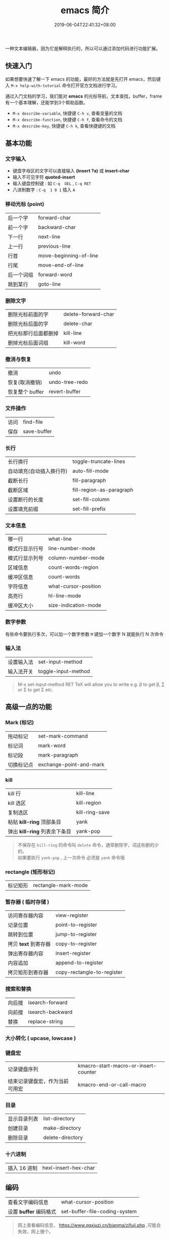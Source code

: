 #+TITLE: emacs 简介
#+DESCRIPTION: emacs 编辑器 
#+TAGS[]: emacs
#+CATEGORIES[]: 技术
#+DATE: 2019-06-04T22:41:32+08:00
#+lastmod: 2020-02-05T18:24:57+08:00

一种文本编辑器，因为它是解释执行的，所以可以通过添加代码进行功能扩展。
# more

** 快速入门 
   如果想要快速了解一下 emacs 的功能，最好的方法就是先打开 emacs，然后键入 =M-x help-with-tutorial= 命令打开官方文档进行学习。
   
  通过入门文档的学习，我们能对 *emacs* 的光标导航，文本查找，buffer，frame 有一个基本理解，还能学到3个帮助函数。
  
- =M-x describe-variable=, 快捷键 =C-h v=, 查看变量的文档
- =M-x describe-function=, 快捷键 =C-h f=, 查看命令的文档
- =M-x describe-key=, 快捷键 =C-h k=, 查看快捷键的文档

** 基本功能
*** 文字输入
   - 键盘字母区的文字可以直接输入 *(insert ?a)*  或 *insert-char*
   - 输入不可见字符 *quoted-insert*
   - 输入键盘控制键 : 如  ~C-q  DEL~ ,  ~C-q RET~
   - 八进制数字 : ~C-q  1 0 1~  插入 ~A~ 
     
*** 移动光标 (point)
    | 后一个字   | forward-char           |
    | 前一个字   | backward-char          |
    | 下一行     | next-line              |
    | 上一行     | previous-line          |
    | 行首       | move-beginning-of-line |
    | 行尾       | move-end-of-line       |
    | 后一个词组 | forward-word           |
    | 跳到某行   | goto-line              |

*** 删除文字
    | 删除光标前面的字     | delete-forward-char |
    | 删除光标后面的字     | delete-char         |
    | 把光标那行后面都删掉 | kill-line           |
    | 删掉光标后面词组     | kill-word           |

*** 撤消与恢复
    | 撤消            | undo           |
    | 恢复(取消撤销)  | undo-tree-redo |
    | 恢复整个 buffer | revert-buffer  |

*** 文件操作
    | 访问 | find-file   |
    | 保存 | save-buffer |
*** 长行
    | 长行换行                 | toggle-truncate-lines    |
    | 自动填充(自动插入换行符) | auto-fill-mode           |
    | 截断长行                 | fill-paragraph           |
    | 截断区域                 | fill-region-as-paragraph |
    | 设置断行的长度           | set-fill-column          |
    | 设置填充前缀             | set-fill-prefix          |
    
*** 文本信息
    | 哪一行         | what-line            |
    | 模式行显示行号 | line-number-mode     |
    | 模式行显示列号 | column-number-mode   |
    | 区域信息       | count-words-region   |
    | 缓冲区信息     | count-words          |
    | 字符信息       | what-cursor-position |
    | 高亮行         | hl-line-mode         |
    | 缓冲区大小     | size-indication-mode |
     
*** 数字参数
    有些命令要执行多次，可以加一个数字参数 
    ~M~ 键加一个数字 N 就能执行 N 次命令
*** 输入法
    | 设置输入法 | set-input-method    |
    | 输入法开关 | toggle-input-method |

    #+begin_quote
    M-x set-input-method RET TeX will allow you to write e.g. \beta to get β,
    \sum or \Sigma to get Σ etc.
    #+end_quote

** 高级一点的功能
*** Mark (标记) 
    | 拖动标记              | set-mark-command        |
    | 标记词                | mark-word               |
    | 标记段 |mark-paragraph                          |
    | 切换标记点            | exchange-point-and-mark |
*** kill
    | kill 行                       | kill-line      |
    | kill 选区                     | kill-region    |
    | 复制选区                      | kill-ring-save |
    | 粘贴 *kill-ring* 顶部条目     | yank           |
    | 弹出 *kill-ring* 列表余下条目 | yank-pop       |

    #+begin_quote
    #+begin_verse
    不保存在 ~kill-ring~   的命令叫 ~delete~ 命令，通常删除字，词这些删的少的。 
    如果要执行 ~yank-pop~ , 上一次命令 必须是 ~yank~ 命令哦
    #+end_verse
    #+end_quote
*** rectangle (矩形标记)
    | 标记矩形 | rectangle-mark-mode |
*** 暂存器  ( 临时存储 ) 
    | 访问寄存器内容       | view-register              |
    | 记录位置             | point-to-register          |
    | 跳转到位置           | jump-to-register           |
    | 拷贝 *text* 到寄存器 | copy-to-register           |
    | 弹出寄存器内容       | insert-register            |
    | 内容追加             | append-to-register         |
    | 拷贝矩形到寄存器     | copy-rectangle-to-register |
     
*** 搜索和替换 
    | 向后搜 | isearch-forward  |
    | 向前搜 | isearch-backward |
    | 替换   | replace-string   |

*** 大小转化  ( upcase, lowcase ) 
*** 键盘宏  
    | 记录键盘序列                   | kmacro-start-macro-or-insert-counter |
    | 结束记录键盘宏，作为当前可用宏 | kmacro-end-or-call-macro             |

*** 目录
    | 显示目录列表 | list-directory   |
    | 创建目录     | make-directory   |
    | 删除目录     | delete-directory |
*** 十六进制
    | 插入 16 进制 | hexl-insert-hex-char |

** 编码
   | 查看文字编码信息       | what-cursor-position          |
   | 设置 *buffer* 编码格式 | set-buffer-file-coding-system |
   
   #+begin_quote
   网上查看编码信息， https://www.qqxiuzi.cn/bianma/zifuji.php ,可能会失效，网上搜个。
   #+end_quote
   
** 服务 
   #+begin_quote
   开启服务后，就能共享 *emacs* 环境了。还可以设置多个不同服务
   #+end_quote
   | 开启服务         | server-start          |
   | 连接服务         | emacsclient           |
   | 设置客户端编辑器 | EDITOR=emacsclient -c |
   | 关闭服务文件     | ~C-x #~               |

** 扩展
   | 列出扩展 | list-packages            |
   | 重新安装 | package-reinstall        |
   | 加载扩展 | load-file                |
   | 加载扩展 | require                  |
   | 字节编译 | byte-recompile-directory |
** 排错
   | 捕捉错误 | debug-on-error |

** 帮助
   | 初学者帮助 | help-with-tutorial |
   | emacs 文档 | info-emacs-manual  |
   | 按键信息   | describe-key       |
   | 命令帮助   | describe-function  |
   | 变量信息   | describe-variable  |

** 选项
   - q   不装载初始化文件
   - l file 装载 文件 file 里面 的 lisp 代码
   - f function 执行 lisp 函数 function

** 自定义配置
*** 配置   
    #+begin_src lisp
      (add-to-list 'load-path "~/.emacs.d/jade-mode")
      ;; windows系统要注意有两个 \ 
      (add-to-list 'load-path "E:\\self\\config\\emacs\\script")
      (require 'sws-mode)
      (require 'jade-mode)    
      (add-to-list 'auto-mode-alist '("\\.styl$" . sws-mode))

#+end_src
*** 创建配置文件 .emacs-light
    #+begin_src lisp
    (load "~/.emacs.d/main" nil t)
    (load "~/.emacs.d/functions" nil t)
    (load "~/.emacs.d/modes" nil t)
    (load "~/.emacs.d/theme" nil t)
    #+end_src
    
    emacs 会加载 main.elc 或 main.el 文件
*** 加载配置文件
    #+begin_src lisp
    emacs -q -l ~/.emacs-light
    #+end_src

